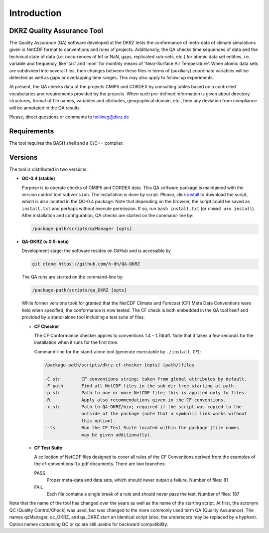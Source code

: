 .. _guide-intro:

============
Introduction
============

DKRZ Quality Assurance Tool
===========================

The Quality Assurance (QA) software developed at the DKRZ tests the conformance
of meta-data of climate simulations given in NetCDF format to conventions and
rules of projects. Additionally, the QA checks time sequences of data
and the technical state of data (i.e. occurrences of Inf or NaN, gaps,
replicated sub-sets, etc.)
for atomic data set entities, i.e. variable and frequency, like 'tas' and 'mon'
for monthly means of 'Near-Surface Air Temperature'. When atomic data sets
are subdivided into several files, then changes between these files in
terms of (auxiliary) coordinate variables will be detected as well as gaps or
overlapping time ranges. This may also apply to follow-up experiments.

At present, the QA checks data of the projects CMIP5 and CORDEX by consulting
tables based on a controlled vocabularies and requirements provided by the
projects. When such pre-defined information is given about directory structures,
format of file names, variables and attributes, geographical domain, etc.,
then any deviation from compliance will be annotated in the QA results.

Please, direct questions or comments to hollweg@dkrz.de


Requirements
============

The tool requires the BASH shell and a C/C++ compiler.


Versions
========

The tool is distributed in two versions:

- **QC-0.4 (stable)**

  Purpose is to operate checks of CMIP5 and CORDEX data.
  This QA software package is maintained with the version control tool
  ``subversion``. The installation is done by script. Please, click
  `install <http://svn-mad.zmaw.de/svn/mad/Model/QualCheck/QC/branches/QC-0.4/install>`_
  to download the script, which is also located in the QC-0.4 package. Note that
  depending on the browser, the script could be saved as ``install.txt`` and
  perhaps without execute permission. If so, run ``bash install.txt`` (or
  ``chmod u+x install``).
  After installation and configuration, QA checks are started on the command-line
  by:

  .. code-block:: bash

    /package-path/scripts/qcManager [opts]

- **QA-DKRZ (v.0.5-beta)**

  Development stage: the software resides on GitHub and is accessible by

  .. code-block:: bash

    git clone https://github.com/h-dh/QA-DKRZ

  The QA runs are started on the command-line by:

  .. code-block:: bash

    /package-path/scripts/qa_DKRZ [opts]

  While former versions took for granted that the NetCDF Climate and
  Forecast (CF) Meta Data Conventions were held when specified, the
  conformance is now tested. The CF check is both embedded in the QA tool
  itself and provided by a stand-alone tool including a test suite of files.

  - **CF Checker**

    The CF Conformance checker applies to conventions 1.4 - 1.7draft. Note
    that it takes a few seconds for the installation when it runs for the
    first time.

    Command-line for the stand-alone tool (generate executable by ``./install CF``):

    .. code-block:: bash

      /package-path/scripts/dkrz-cf-checker [opts] [path/]files

      -C str        CF conventions string; taken from global attributes by default.
      -F path       Find all NetCDF files in the sub-dir tree starting at path.
      -p str        Path to one or more NetCDF file; this is applied only to files.
      -R            Apply also recommendations given in the CF conventions.
      -x str        Path to QA-DKRZ/bin; required if the script was copied to the
                    outside of the package (note that a symbolic link works without
                    this option).
      --ts          Run the CF Test Suite located within the package (file names
                    may be given additionally).

  - **CF Test Suite**

    A collection of NetCDF files designed to cover all rules of the CF Conventions
    derived from the examples of the cf-conventions-1.x.pdf documents.
    There are two branches:

    PASS
      Proper meta-data and data sets, which should never output a failure. Number of files: 81

    FAIL
      Each file contains a single break of a rule and should never pass the test. Number of files: 187

Note that the name of the tool has changed over the years as well as the name of the starting script. At first, the acronym QC (Quality Control/Check) was used, but was changed to the more commonly used term QA (Quality Assurance). The names qcManager, qc_DKRZ, and qa_DKRZ start an identical script (also, the underscore may be replaced by a hyphen). Option names containing QC or qc are still usable for backward compatibility.


